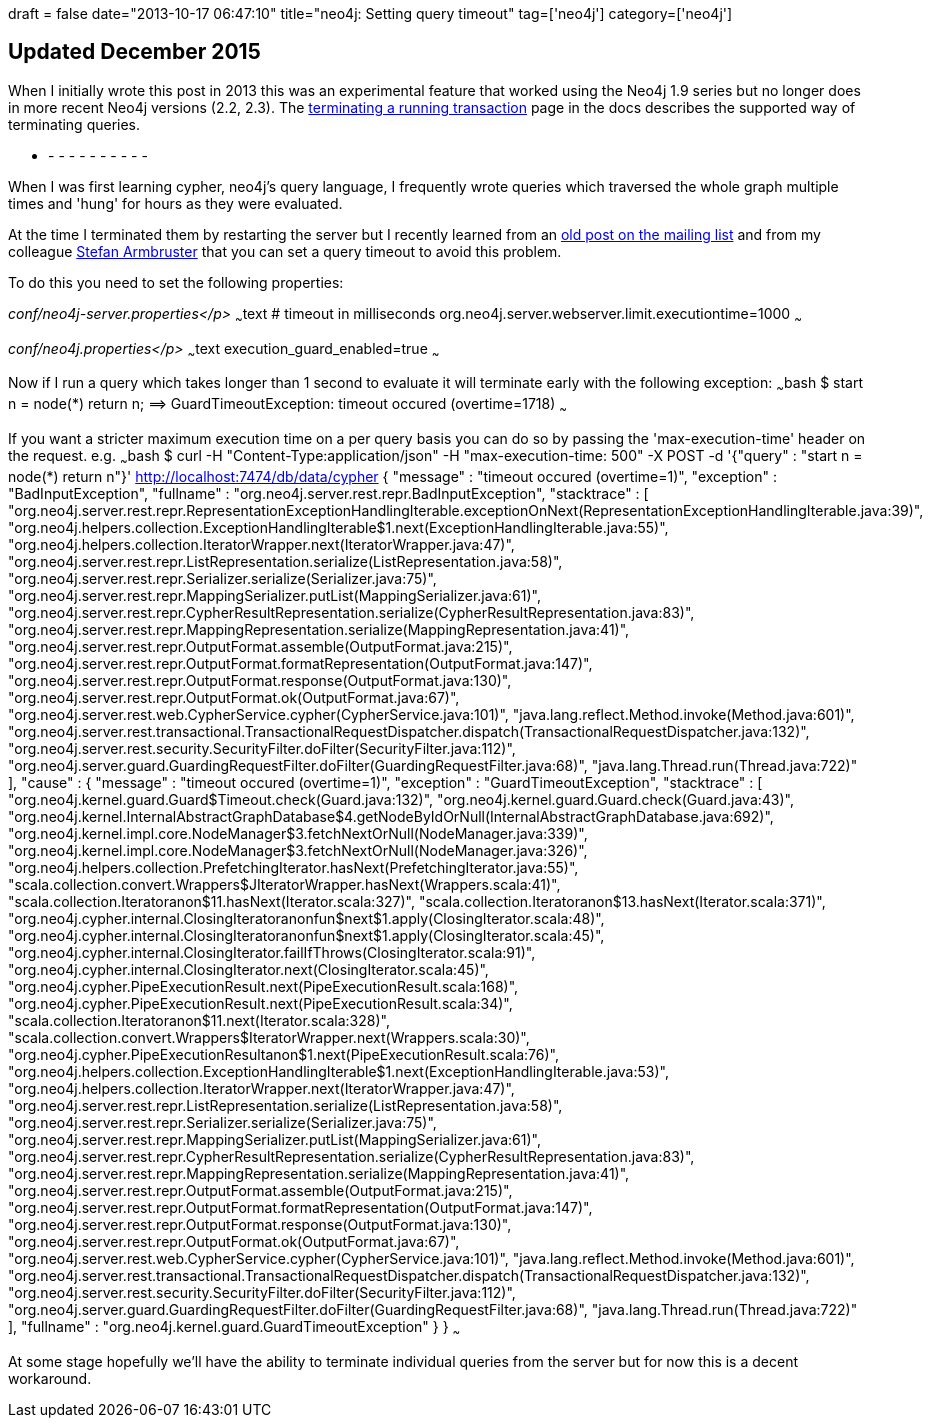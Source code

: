 +++
draft = false
date="2013-10-17 06:47:10"
title="neo4j: Setting query timeout"
tag=['neo4j']
category=['neo4j']
+++

== Updated December 2015

When I initially wrote this post in 2013 this was an experimental feature that worked using the Neo4j 1.9 series but no longer does in more recent Neo4j versions (2.2, 2.3). The http://neo4j.com/docs/stable/tutorials-java-embedded-tx-terminate.html[terminating a running transaction] page in the docs describes the supported way of terminating queries.

- - - - - - - - - - -

When I was first learning cypher, neo4j's query language, I frequently wrote queries which traversed the whole graph multiple times and 'hung' for hours as they were evaluated.

At the time I terminated them by restarting the server but I recently learned from an https://groups.google.com/forum/#!topic/neo4j/5ec8FThLTeo[old post on the mailing list] and from my colleague https://twitter.com/darthvader42[Stefan Armbruster] that you can set a query timeout to avoid this problem.

To do this you need to set the following properties:

+++<em>+++conf/neo4j-server.properties</p>
+++</em>+++ ~~~text # timeout in milliseconds org.neo4j.server.webserver.limit.executiontime=1000 ~~~

+++<em>+++conf/neo4j.properties</p>
+++</em>+++ ~~~text execution_guard_enabled=true ~~~

Now if I run a query which takes longer than 1 second to evaluate it will terminate early with the following exception: ~~~bash $ start n = node(*) return n; =\=> GuardTimeoutException: timeout occured (overtime=1718) ~~~

If you want a stricter maximum execution time on a per query basis you can do so by passing the 'max-execution-time' header on the request. e.g. ~~~bash $ curl -H "Content-Type:application/json" -H "max-execution-time: 500" -X POST -d '{"query" : "start n = node(*) return n"}' http://localhost:7474/db/data/cypher { "message" : "timeout occured (overtime=1)", "exception" : "BadInputException", "fullname" : "org.neo4j.server.rest.repr.BadInputException", "stacktrace" : [ "org.neo4j.server.rest.repr.RepresentationExceptionHandlingIterable.exceptionOnNext(RepresentationExceptionHandlingIterable.java:39)", "org.neo4j.helpers.collection.ExceptionHandlingIterable$1.next(ExceptionHandlingIterable.java:55)", "org.neo4j.helpers.collection.IteratorWrapper.next(IteratorWrapper.java:47)", "org.neo4j.server.rest.repr.ListRepresentation.serialize(ListRepresentation.java:58)", "org.neo4j.server.rest.repr.Serializer.serialize(Serializer.java:75)", "org.neo4j.server.rest.repr.MappingSerializer.putList(MappingSerializer.java:61)", "org.neo4j.server.rest.repr.CypherResultRepresentation.serialize(CypherResultRepresentation.java:83)", "org.neo4j.server.rest.repr.MappingRepresentation.serialize(MappingRepresentation.java:41)", "org.neo4j.server.rest.repr.OutputFormat.assemble(OutputFormat.java:215)", "org.neo4j.server.rest.repr.OutputFormat.formatRepresentation(OutputFormat.java:147)", "org.neo4j.server.rest.repr.OutputFormat.response(OutputFormat.java:130)", "org.neo4j.server.rest.repr.OutputFormat.ok(OutputFormat.java:67)", "org.neo4j.server.rest.web.CypherService.cypher(CypherService.java:101)", "java.lang.reflect.Method.invoke(Method.java:601)", "org.neo4j.server.rest.transactional.TransactionalRequestDispatcher.dispatch(TransactionalRequestDispatcher.java:132)", "org.neo4j.server.rest.security.SecurityFilter.doFilter(SecurityFilter.java:112)", "org.neo4j.server.guard.GuardingRequestFilter.doFilter(GuardingRequestFilter.java:68)", "java.lang.Thread.run(Thread.java:722)" ], "cause" : { "message" : "timeout occured (overtime=1)", "exception" : "GuardTimeoutException", "stacktrace" : [ "org.neo4j.kernel.guard.Guard$Timeout.check(Guard.java:132)", "org.neo4j.kernel.guard.Guard.check(Guard.java:43)", "org.neo4j.kernel.InternalAbstractGraphDatabase$4.getNodeByIdOrNull(InternalAbstractGraphDatabase.java:692)", "org.neo4j.kernel.impl.core.NodeManager$3.fetchNextOrNull(NodeManager.java:339)", "org.neo4j.kernel.impl.core.NodeManager$3.fetchNextOrNull(NodeManager.java:326)", "org.neo4j.helpers.collection.PrefetchingIterator.hasNext(PrefetchingIterator.java:55)", "scala.collection.convert.Wrappers$JIteratorWrapper.hasNext(Wrappers.scala:41)", "scala.collection.Iterator$$anon$11.hasNext(Iterator.scala:327)", "scala.collection.Iterator$$anon$13.hasNext(Iterator.scala:371)", "org.neo4j.cypher.internal.ClosingIterator$$anonfun$next$1.apply(ClosingIterator.scala:48)", "org.neo4j.cypher.internal.ClosingIterator$$anonfun$next$1.apply(ClosingIterator.scala:45)", "org.neo4j.cypher.internal.ClosingIterator.failIfThrows(ClosingIterator.scala:91)", "org.neo4j.cypher.internal.ClosingIterator.next(ClosingIterator.scala:45)", "org.neo4j.cypher.PipeExecutionResult.next(PipeExecutionResult.scala:168)", "org.neo4j.cypher.PipeExecutionResult.next(PipeExecutionResult.scala:34)", "scala.collection.Iterator$$anon$11.next(Iterator.scala:328)", "scala.collection.convert.Wrappers$IteratorWrapper.next(Wrappers.scala:30)", "org.neo4j.cypher.PipeExecutionResult$$anon$1.next(PipeExecutionResult.scala:76)", "org.neo4j.helpers.collection.ExceptionHandlingIterable$1.next(ExceptionHandlingIterable.java:53)", "org.neo4j.helpers.collection.IteratorWrapper.next(IteratorWrapper.java:47)", "org.neo4j.server.rest.repr.ListRepresentation.serialize(ListRepresentation.java:58)", "org.neo4j.server.rest.repr.Serializer.serialize(Serializer.java:75)", "org.neo4j.server.rest.repr.MappingSerializer.putList(MappingSerializer.java:61)", "org.neo4j.server.rest.repr.CypherResultRepresentation.serialize(CypherResultRepresentation.java:83)", "org.neo4j.server.rest.repr.MappingRepresentation.serialize(MappingRepresentation.java:41)", "org.neo4j.server.rest.repr.OutputFormat.assemble(OutputFormat.java:215)", "org.neo4j.server.rest.repr.OutputFormat.formatRepresentation(OutputFormat.java:147)", "org.neo4j.server.rest.repr.OutputFormat.response(OutputFormat.java:130)", "org.neo4j.server.rest.repr.OutputFormat.ok(OutputFormat.java:67)", "org.neo4j.server.rest.web.CypherService.cypher(CypherService.java:101)", "java.lang.reflect.Method.invoke(Method.java:601)", "org.neo4j.server.rest.transactional.TransactionalRequestDispatcher.dispatch(TransactionalRequestDispatcher.java:132)", "org.neo4j.server.rest.security.SecurityFilter.doFilter(SecurityFilter.java:112)", "org.neo4j.server.guard.GuardingRequestFilter.doFilter(GuardingRequestFilter.java:68)", "java.lang.Thread.run(Thread.java:722)" ], "fullname" : "org.neo4j.kernel.guard.GuardTimeoutException" } } ~~~

At some stage hopefully we'll have the ability to terminate individual queries from the server but for now this is a decent workaround.
